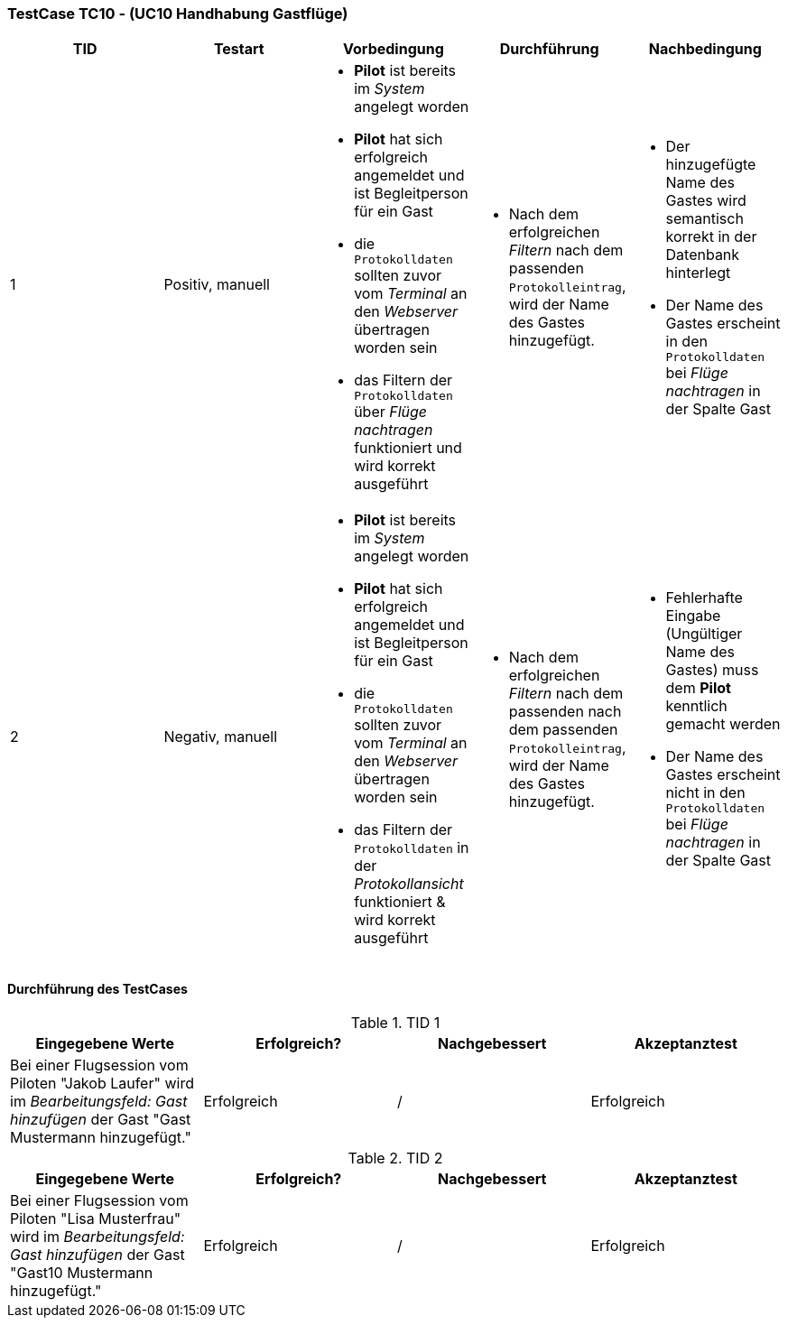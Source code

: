 === TestCase TC10 - (UC10 Handhabung Gastflüge)

[%header, cols=5*]
|===
|TID
|Testart
|Vorbedingung
|Durchführung
|Nachbedingung

|1
|Positiv, manuell
a|* *Pilot* ist bereits im _System_ angelegt worden
* *Pilot* hat sich erfolgreich angemeldet und ist Begleitperson für ein Gast 
* die `Protokolldaten` sollten zuvor vom _Terminal_ an den _Webserver_ übertragen worden sein
* das Filtern der `Protokolldaten` über _Flüge nachtragen_ funktioniert und wird korrekt ausgeführt
a|* Nach dem erfolgreichen _Filtern_ nach dem passenden `Protokolleintrag`, wird der Name des Gastes hinzugefügt.
a|* Der hinzugefügte Name des Gastes wird semantisch korrekt in der Datenbank hinterlegt
* Der Name des Gastes erscheint in den `Protokolldaten` bei _Flüge nachtragen_ in der Spalte Gast 

|2
|Negativ, manuell
a|* *Pilot* ist bereits im _System_ angelegt worden
* *Pilot* hat sich erfolgreich angemeldet und ist Begleitperson für ein Gast 
* die `Protokolldaten` sollten zuvor vom _Terminal_ an den _Webserver_ übertragen worden sein
* das Filtern der `Protokolldaten` in der _Protokollansicht_ funktioniert & wird korrekt ausgeführt
a|* Nach dem erfolgreichen _Filtern_ nach dem passenden nach dem passenden `Protokolleintrag`, wird der Name des Gastes hinzugefügt.
a|* Fehlerhafte Eingabe (Ungültiger Name des Gastes) muss dem *Pilot* kenntlich gemacht werden
* Der Name des Gastes erscheint nicht in den `Protokolldaten` bei _Flüge nachtragen_ in der Spalte Gast

|===

==== Durchführung des TestCases

.TID 1

[%header, cols=4*]
|===
|Eingegebene Werte
|Erfolgreich?
|Nachgebessert
|Akzeptanztest

|Bei einer Flugsession vom Piloten "Jakob Laufer" wird im _Bearbeitungsfeld: Gast hinzufügen_ der Gast "Gast Mustermann hinzugefügt."
|Erfolgreich 
|/
|Erfolgreich


|===

.TID 2

[%header, cols=4*]
|===
|Eingegebene Werte
|Erfolgreich?
|Nachgebessert
|Akzeptanztest

|Bei einer Flugsession vom Piloten "Lisa Musterfrau" wird im _Bearbeitungsfeld: Gast hinzufügen_ der Gast "Gast10 Mustermann hinzugefügt."
|Erfolgreich 
|/
|Erfolgreich


|===